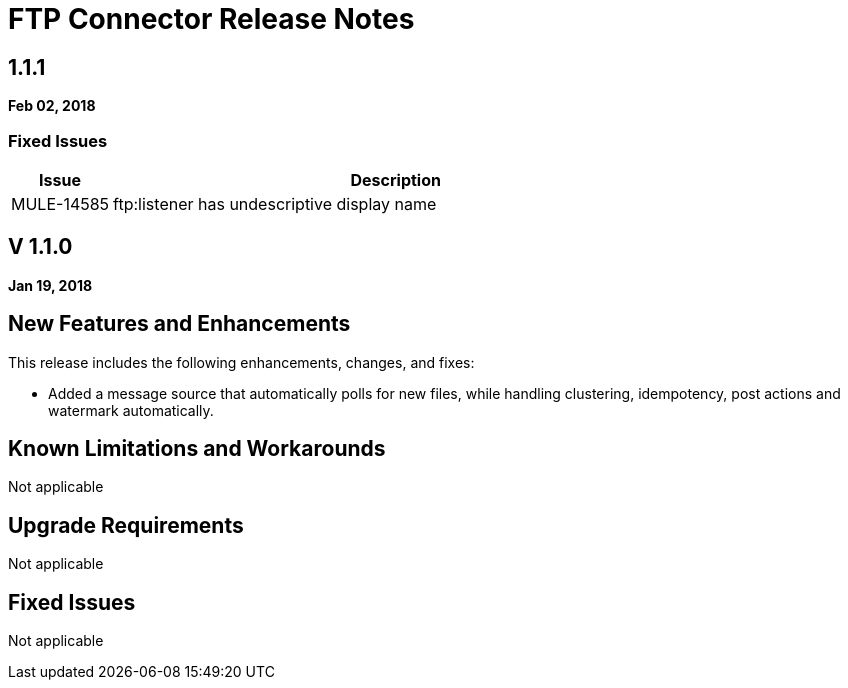// Product_Name Version number/date Release Notes
= FTP Connector Release Notes
:keywords: mule, FTP, connector, release notes

== 1.1.1
*Feb 02, 2018*

=== Fixed Issues

[%header,cols="15a,85a"]
|===
|Issue |Description
// Fixed Issues
//
// -------------------------------
// - Enhancement Request Issues
// -------------------------------
| MULE-14585 | ftp:listener has undescriptive display name
|===

== V 1.1.0

*Jan 19, 2018*

// // <All sections are required. If there is nothing to say, then the body text in the section should read, “Not applicable.”
// <This section lists all the major new features available with this latest version. Do not provide links to documentation and do not use images, which make reusing the release note content more difficult.>
== New Features and Enhancements

This release includes the following enhancements, changes, and fixes: 

* Added a message source that automatically polls for new files, while handling clustering, idempotency, post actions and watermark automatically.

== Known Limitations and Workarounds

Not applicable

== Upgrade Requirements

Not applicable

== Fixed Issues

Not applicable
